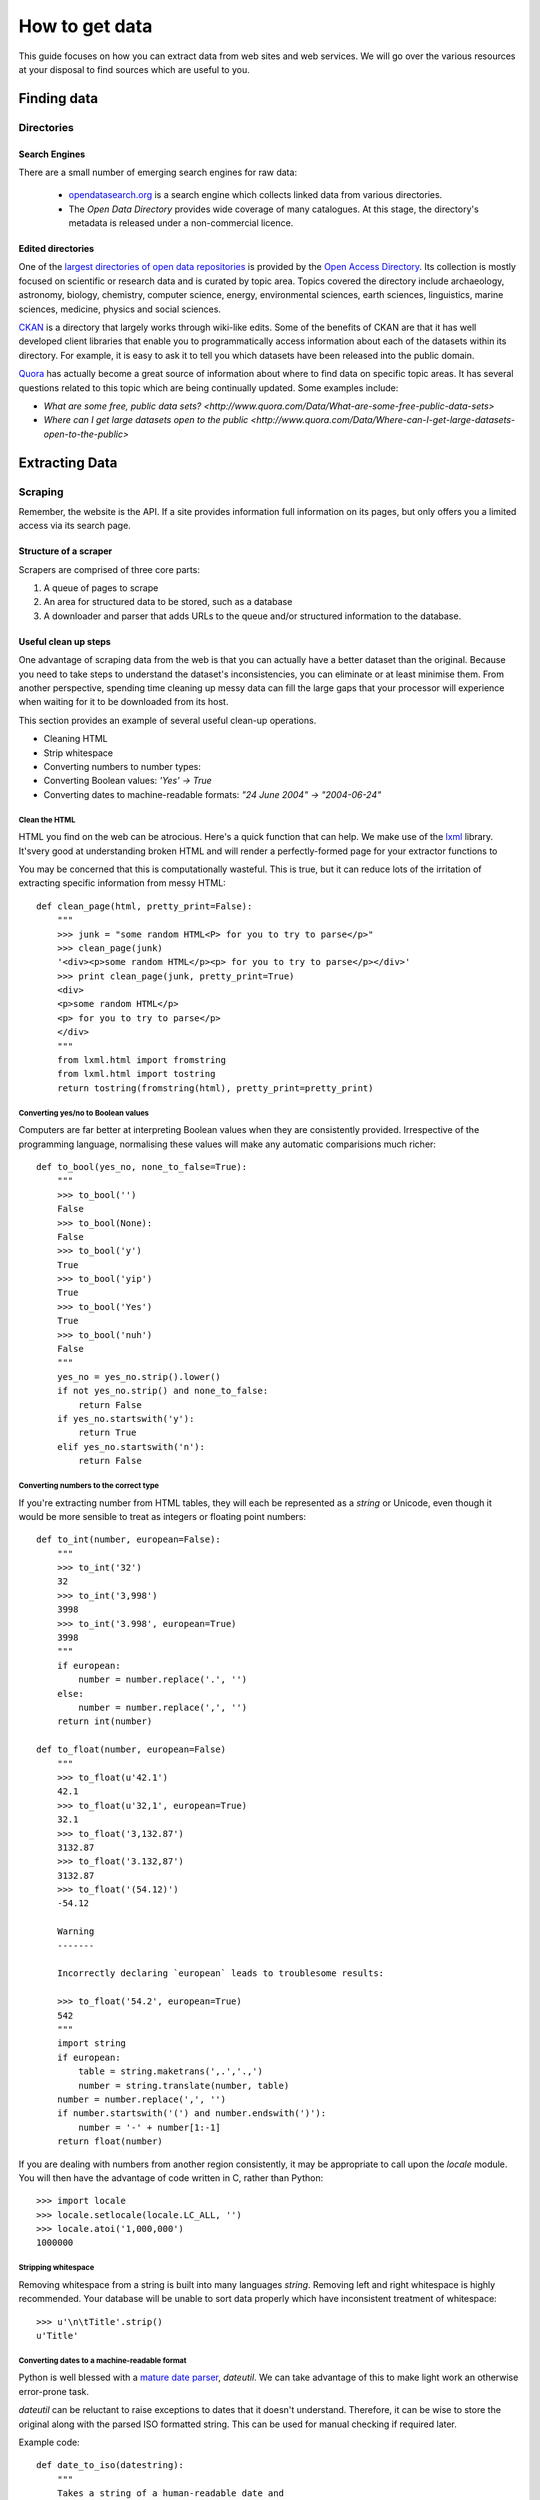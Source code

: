 ###############
How to get data
###############

.. sectionauthor:: Tim McNamara <tim.mcnamara@okfn.org>

This guide focuses on how you can extract data from web sites and 
web services. We will go over the various resources at your disposal
to find sources which are useful to you.

************
Finding data
************

Directories
===========

Search Engines
--------------

There are a small number of emerging search engines for raw data:

 * `opendatasearch.org`_ is a search engine which collects linked data from
   various directories.
 * The `Open Data Directory` provides wide coverage of many catalogues.
   At this stage, the directory's metadata is released under a 
   non-commercial licence.
 
Edited directories
------------------

One of the `largest directories of open data repositories`_ is provided 
by the `Open Access Directory`_. Its collection is mostly focused on 
scientific or research data and is curated by topic area. Topics covered 
the directory include archaeology, astronomy, biology, chemistry, 
computer science, energy, environmental sciences, earth sciences,
linguistics, marine sciences, medicine, physics and social sciences.

`CKAN`_ is a directory that largely works through wiki-like edits. Some 
of the benefits of CKAN are that it has well developed client libraries 
that enable you to programmatically access information about each of the 
datasets within its directory. For example, it is easy to ask it to 
tell you which datasets have been released into the public domain.

`Quora`_ has actually become a great source of information about where 
to find data on specific topic areas. It has several questions related 
to this topic which are being continually updated. Some examples include:

* `What are some free, public data sets? <http://www.quora.com/Data/What-are-some-free-public-data-sets>`
*  `Where can I get large datasets open to the public <http://www.quora.com/Data/Where-can-I-get-large-datasets-open-to-the-public>`

.. _opendatasearch.org: http://www.opendatasearch.org/
.. _largest directories of open data repositories: http://oad.simmons.edu/oadwiki/Data_repositories
.. _Open Access Directory: http://oad.simmons.edu/oadwiki/About_OAD
.. _CKAN: http://ckan.net
.. _Quora: http://www.quora.com

***************
Extracting Data
***************

.. 
   TODO
     OData
     REST APIs
      - ideas to get all results when there is no list given
      - paginating through all results as iterators
     Feeds - RSS/Atom

Scraping
========

Remember, the website is the API. If a site provides information full
information on its pages, but only offers you a limited access via its
search page.

Structure of a scraper
----------------------

Scrapers are comprised of three core parts:

1) A queue of pages to scrape
2) An area for structured data to be stored, such as a database
3) A downloader and parser that adds URLs to the queue and/or
   structured information to the database.

Useful clean up steps
---------------------

One advantage of scraping data from the web is that you can actually 
have a better dataset than the original. Because you need to take steps
to understand the dataset's inconsistencies, you can eliminate or at least
minimise them. From another perspective, spending time cleaning up 
messy data can fill the large gaps that your processor will experience
when waiting for it to be downloaded from its host.

This section provides an example of several useful clean-up operations.

* Cleaning HTML
* Strip whitespace
* Converting numbers to number types: 
* Converting Boolean values: `'Yes' -> True`
* Converting dates to machine-readable formats: `"24 June 2004" -> "2004-06-24"`

Clean the HTML
^^^^^^^^^^^^^^

HTML you find on the web can be atrocious. Here's a quick function that 
can help. We make use of the `lxml`_ library. It'svery good at 
understanding broken HTML and will render a perfectly-formed page for 
your extractor functions to

You may be concerned that this is computationally wasteful. This is 
true, but it can reduce lots of the irritation of extracting specific
information from messy HTML::

    def clean_page(html, pretty_print=False):
        """
        >>> junk = "some random HTML<P> for you to try to parse</p>"
        >>> clean_page(junk)
        '<div><p>some random HTML</p><p> for you to try to parse</p></div>'
        >>> print clean_page(junk, pretty_print=True)
        <div>
        <p>some random HTML</p>
        <p> for you to try to parse</p>
        </div>
        """
        from lxml.html import fromstring
        from lxml.html import tostring
        return tostring(fromstring(html), pretty_print=pretty_print)

Converting yes/no to Boolean values
^^^^^^^^^^^^^^^^^^^^^^^^^^^^^^^^^^^

Computers are far better at interpreting Boolean values when they are 
consistently provided. Irrespective of the programming language, normalising
these values will make any automatic comparisions much richer::

    def to_bool(yes_no, none_to_false=True):
        """
        >>> to_bool('')
        False
        >>> to_bool(None):
        False
        >>> to_bool('y')
        True
        >>> to_bool('yip')
        True
        >>> to_bool('Yes')
        True
        >>> to_bool('nuh')
        False
        """
        yes_no = yes_no.strip().lower()
        if not yes_no.strip() and none_to_false:
            return False
        if yes_no.startswith('y'):
            return True
        elif yes_no.startswith('n'):
            return False

Converting numbers to the correct type
^^^^^^^^^^^^^^^^^^^^^^^^^^^^^^^^^^^^^^

If you're extracting number from HTML tables, they will each be 
represented as a `string` or Unicode, even though it would be 
more sensible to treat as integers or floating point numbers:: 

    def to_int(number, european=False):
        """ 
        >>> to_int('32')
        32
        >>> to_int('3,998')
        3998
        >>> to_int('3.998', european=True)
        3998
        """
        if european:
            number = number.replace('.', '')
        else:
            number = number.replace(',', '')
        return int(number)

    def to_float(number, european=False)
        """
        >>> to_float(u'42.1')
        42.1
        >>> to_float(u'32,1', european=True)
        32.1
        >>> to_float('3,132.87')
        3132.87
        >>> to_float('3.132,87')
        3132.87
        >>> to_float('(54.12)')
        -54.12

        Warning
        -------

        Incorrectly declaring `european` leads to troublesome results:

        >>> to_float('54.2', european=True)
        542
        """
        import string
        if european:
            table = string.maketrans(',.','.,')
            number = string.translate(number, table)
        number = number.replace(',', '')
        if number.startswith('(') and number.endswith(')'):
            number = '-' + number[1:-1] 
        return float(number)

If you are dealing with numbers from another region consistently, it may be
appropriate to call upon the `locale` module. You will then have the advantage
of code written in C, rather than Python::

    >>> import locale
    >>> locale.setlocale(locale.LC_ALL, '')
    >>> locale.atoi('1,000,000')
    1000000

Stripping whitespace
^^^^^^^^^^^^^^^^^^^^

Removing whitespace from a string is built into many languages
`string`. Removing left and right whitespace is highly 
recommended. Your database will be unable to sort data properly
which have inconsistent treatment of whitespace:: 

    >>> u'\n\tTitle'.strip()
    u'Title'

Converting dates to a machine-readable format
^^^^^^^^^^^^^^^^^^^^^^^^^^^^^^^^^^^^^^^^^^^^^

Python is well blessed with a `mature date parser`_, `dateutil`. 
We can take advantage of this to make light work an otherwise
error-prone task.

`dateutil` can be reluctant to raise exceptions to dates that 
it doesn't understand. Therefore, it can be wise to store the 
original along with the parsed ISO formatted string. This can 
be used for manual checking if required later.

Example code::

    def date_to_iso(datestring):
        """
        Takes a string of a human-readable date and
        returns a machine-readable date string.


        >>> date_to_iso('20 July 2002')
        '2002-07-20 00:00:00'
        >>> date_to_iso('June 3 2009 at 4am')
        '2009-06-03 04:00:00'
        """
        from dateutil import parser
        from datetime import datetime
        default = datetime(year=1, month=1, day=1)
        return str(parser.parse(datestring, default=default))
  
.. _mature date parser: http://www.labix.org/python-dateutil

General tips
------------

* Minimise the pages to scrape. This will save everybody time and 
  resources.

  * Inspect any AJAX fields. AJAX is generally performed by sending 
    JavaScript objects between the server and the web browser. They
    are easy to parse and are generally very rich.
  * Try looking for a `sitemap.xml`.
  * Any pages in the `robots.txt` which disallow access are generally 
    where the bulk of the value lies.

* Run an evented or multi-threaded system. Once you have gained the 
  confidence of building a few scrapers, learn how to optimise 
  performance. Given that you are using lots of external resources,
  there will be lots of latency involved. This means that your scraper's
  performance by using asynchronous programming.


Types of scrapers
-----------------

:DOM-based approaches:
  :advantages:
     * familiar
     * relatively computationally efficient

  :disadvantages:
     * requires parsing the entire document, which can be difficult
       with messy content
     * prone to breaking when encountering unexpected content
     * can be tricky to handle errors
     * may require learning a new language, `XPath`_

  This is the most common form of scraper. All the data that you are
  looking to extract is identified by selecting portions from the DOM.

  Most modern libraries, such as `lxml`_ accept CSS selectors. So, in
  Python to extract content from the  `<title>` tag, you do something
  similiar to `page.cssselect('title')[0].text`.

  `XPath`_, the XML Path Language, is a fuller way to select elements 
   from XML and XML-like documents, such as HTML. As with CSS, it uses 
   the structure of the page and tag attributes to be able to select 
   specific elements or groups of elements. XPath expressions can look 
   fairly complex and take some some time to learn. 

:Template:
  Regular expressions to look for common patterns in the text. One of 
  the easiest template extraction systems is `scrapemark`_. While it
  is not the most computationally efficient, using template systems
  requires far less manual work to get going with. This can le

:Machine-learning:
  Machine-learning packages work by training a model of example pages,
  then asking for matching material.

  One tool that is very good at removing boilerplate, such as headings
  from web pages and only leaving the content is called `boilerpipe`_. 
  It is bundled together with the `Data Science Toolkit`_ and there is
  an `demo of boilerpipe's capabilities is available`_.

.. _boilerpipe: http://code.google.com/p/boilerpipe/
.. _demo of boilerpipe's capabilities is available: http://boilerpipe-web.appspot.com/
.. _lxml : http://lxml.de/
.. _XPath : http://en.wikipedia.org/wiki/XPath 

A scraping framework
--------------------

Let's demonstrate some of the principles that we have been talking about. 

We'll be creating a scraping framework, called `tbd`::

    """
    {{somthing}}.py : a webscraping framework..
    """
    import bsddb
    import pickle
    import urllib2
    from asynchat import fifo
    
    from dateutil import parser as date_parser
    import lxml
    import lxml.html
    
    START_URL = 'http://blog.okfn.org/'
    db = bsddb.hashopen('okfnblog.db')
    
    #
    # UTILITY FUNCTIONS
    #
    
    def get_clean_page(url):
        page = get_page(url)
        page = lxml.html.tostring(page)
        page = lxml.html.fromstring(page)
        return page
    
    def get_page(url):
        res = urllib2.urlopen(url)
        page = lxml.html.parse(res)
        page.make_links_absolute()
        return page
    
    def save_post(post):
        save(post['post_id'], post)
    
    def save_tag(tag):
        save('tag-%s' % tag['tag'], tag)
    
    def save_author(author):
        save('author-%s' % author['name'], author)
    
    def save(key, data):
        db[key] = pickle.dumps(data)
    
    def extract_created_at_datetime(post):
        date = post.cssselect('span.entry-date')[0].text
        time = post.cssselect('div.entry-meta a')[0].attrib['title']
        return str(date_parser.parse(date + ' ' + time))
     
    def process_post(url):
        source = get_page(url)
        post = {}
        post['title'] = source.cssselect('h1.entry-title')[0].text
        post['author'] = source.csselect('span.author a')[0].text
        post['content'] = source.cssselect('div.entry-content')[0].text_content()
        post['as_html'] = lxml.html.tostring(source.cssselect('div.entry-content')[0])
        post['created_at'] = extract_created_at_datetime(source)
        post['post_id'] = source.cssselect('div.post')[0].attrib['id']
        post['tags'] = [tag.text for tag in source.cssselect('a[rel~=tag]')]
        post['url'] = url
        yield save_post, post
        yield save_author, dict(name=post['author'])
        for tag in post['tags']
            yield save_tag, dict(tag=tag, post_id=post_id, author_name=post['author'])
    
    def process_archive(url):
        archive = get_page(url)
        for post in archive.cssselect('.post .entry-meta a'):
            yield process_post, post.attrib['href']
        previous = archive.cssselect('.nav-previous a')
        if previous: #is found
            yield process_archive, previous[0].attrib['href']
    
    def process_start(url):
        index = get_page(url)
        for anchor in index.cssselect('li#archives-2 a'):
            yield process_archive, anchor.attrib['href']
    
    def main():
        queue = fifo((process_start, START_URL))
        while 1:
            status, data = queue.pop()
            if status != 1:
                break
            func, args = data
            for newjob in func(args):
                queue.push(newjob[0], newjob[1])
            db.sync()
           

Dealing with JavaScript
-----------------------

JavaScript can be a pain for scrapers. JavaScript is often used to alter the
DOM when pages after the page has been created. This means that the page you
see in an internet browser is different that the page your scrapers see.

There are a few different approaches to dealing with this process. We will
briefly outline them, then go through the easiest option.

Options
^^^^^^^

There are three broad options when considering how to deal with JavaScript:

 - **Don't** Much of the AJAX content could be downloaded directly by your
   scraper. AJAX is generally sent as JSON, which means it is very easy to
   parse. You could save yourself a lot of time if you spent some time 
   evaluating the target more closely.
 - **Do it offline**  Under this approach, you download the content, send it
   to a JavaScript interpreter such as `SpiderMonkey`_, then process the
   results. If this sounds like a lot of manual work, it is. Fortunately for
   us, other people have struggled with this problem before and have 
   released software to take care of most of the detail. Take a look at
   `crowbar`_ and `webkitcrawler`.
 - **Automate a browser**  This third approach involves relying on a web
   browser's handling JavaScript itself. Until recently, this has involved 
   quite a bit of complicated effort. Now, a library called `splinter` has
   come along to make life much easier.

One of the biggest differences between the second and third options is that 
the second option does not require a monitor. That means, it can be much 
easier to deploy on a server. However, in general the tasks we'll be doing 
are fairly small and can happily run in the background while you're doing 
other work.

.. _SpiderMonkey: https://developer.mozilla.org/en/SpiderMonkey
.. _crowbar: http://simile.mit.edu/wiki/Crowbar
.. _how to write a program that processes JavaScript for you: http://blog.motane.lu/2009/07/07/downloading-a-pages-content-with-python-and-webkit/
.. _webkitcrawler: https://github.com/emyller/webkitcrawler

Path of least resistance - splinter
^^^^^^^^^^^^^^^^^^^^^^^^^^^^^^^^^^^

Splinter is Python library that takes all of the trouble out of this process::

    >>> from splinter.browser import Browser
    >>> br = Browser('webdriver.chrome')

As a trivial example, let's find Auckland's current weather from `the New 
Zealand Herald`_. If you visit their homepage without JavaScript enabled on
your internet browser, you'll see nothing. However, with JavaScript, an
icon appears ::

    >>> br.visit('http://www.nzherald.co.nz/')
    >>> high = br.find_by_css('span.high').first.value
    >>> low  = br.find_by_css('span.low').first.value
    >>> high, low
    '19\xb0', '11\xb0' # \xb0 is the degree sign
     

.. _the New Zealand Herald: http://www.nzherald.co.nz 

Dealing with PDF content
------------------------

PDF documents are a pain. Some PDF generators don't actually have the concept
of a word-- every letter is individually placed. This makes it very hard to 
create a software tool that can combine letters to make words, and combine words
to make sentences. However, depending on the source documents, there
are possibilities for extracting information from them.

The `Data Science Toolkit`_ is now the best way to get up and running with
these kinds of tasks. Its `"File to Text" tool` takes an image, PDF or MS Word 
document and returns text to you.

If you only have a few documents to process, the website actually allows you 
to do the processing on their servers.

Extracting plain text
^^^^^^^^^^^^^^^^^^^^^

A quick way to extract text from a PDF programmatically is with the Python
library, `slate`_. Disclaimer: I maintain `slate`. Its philosophy is to have
a very low barrier to entry, but only extracts plain text out of the document::


    >>> import slate
    >>> with open('salesreport.pdf') as f:
    ...    report = slate.PDF(f)
    ...
    >>> report[0]
    "2011 ..."

Digging deeper
^^^^^^^^^^^^^^

One of the better free tools is called `pdftohtml`_. It generates an HTML 
version of the document, which can then be processed by tools that you 
are used to. It does a good job of understanding the layout 

It is possible to circumvent in PDF documents. The PDF viewer `xpdf`_ 
provides this be default. This allows you to print or extract content 
that may be otherwise prevented through securirty measures.


Optical Character Recognition
-----------------------------

Creating a system for Optical Character Recognition (OCR) can be challenging.
In most circumstances, the `Data Science Toolkit` will be able to extract
text from files that you are looking for.

An excellent free tool is called `OCRFeeder`_. It is available in Ubuntu as 
the `ocrfeeder` package. To get a feel for how to use it, there is a 
`5 minute video tutorial`_ on its usage.

.. _5 minute video tutorial: http://vimeo.com/3760126
.. _OCRFeeder: http://code.google.com/p/ocrfeeder/ 


Building an OCR pipeline
^^^^^^^^^^^^^^^^^^^^^^^^

OCR involves create a programming conveyor belt of tools. The whole process
can include several steps:

  * Cleaning the content
  * Understanding the layout
  * Extracting text fragments from pieces of each page, according to the 
    layout of each page
  * Reassembling text fragments into a usable form


Cleaning the pages
^^^^^^^^^^^^^^^^^^

This generally involves removing dark splotches left by scanners,
straightening pages and adding contrast between the background 
and the printed text. One of the best free tools for this is `unpaper`_. 

File type conversion
^^^^^^^^^^^^^^^^^^^^

One thing to note is that many OCR engines only support a small number of 
input file types. Typically, you will need to convert your images to
.ppm files.

Using an OCR engine
^^^^^^^^^^^^^^^^^^^

The three main contenders in the free and open source world are:

* Tesseract OCR
* Ocropus
* GNU Ocrad

Each of those tools has a long history and is in continuous development.
With my Python bias, Ocropus is probably the easiest to get started with.

.. _unpaper: http://unpaper.berlios.de/
.. _pdftohtml: http://pdftohtml.sourceforge.net/ 
.. _"File to Text" tool: http://www.datasciencetoolkit.org/developerdocs#file2text
.. _Data Science Toolkit: http://www.datasciencetoolkit.org/
.. _slate: http://pypi.python.org/pypi/slate
.. _xpdf: http://www.foolabs.com/xpdf

Crowdsourcing
-------------

The open source project, `TaskMeUp`_ is designed to allow you to distribute jobs
between hundreds of of participants. If you have a project that could benefit 
from being reviewed by human eyes, this may be an option for you.

Alternatively, there are a small number of commercial firms providing this 
service. The most well known is Amazon's Mechanical Turk. They providing 
something of a wholesale service. You may be better off using a service such
as Cloudflower or Microtask. Microtask also has the ethical advantage of not
providing service below the minimum wage. Instead, they team up with video 
game sellers to provide in-game rewards. 


.. _TaskMeUp: https://bitbucket.org/waj/taskmeup

General Tips
--------------

Avoiding being blocked
^^^^^^^^^^^^^^^^^^^^^^

It's possible to use sophisticated techniques to circumvent rate limitations
and IP address blocking. However, the best technique for avoiding being blocked
is by being a good netizen and adding pauses between your requests.

Scrape during the night of the site's local time. This is very likely to have 
very few users, meaning the site will have more capacity to serve your scraper.


Be part of the open data community
^^^^^^^^^^^^^^^^^^^^^^^^^^^^^^^^^^

When scraping open data, you should use `ScraperWiki`. ScraperWiki
allows people to cooperatively build scrapers. They will also take care of 
rerunning your scraper periodicly so that new data are added.

By being part of the community, you increase your profile, learn much more 
and benefit from people fixing your scraper when it breaks.

Learn async programming
^^^^^^^^^^^^^^^^^^^^^^^

Network programming is inherently wasteful in many ways. Your processor is
consistently waiting for things to arrive from other parts of the world.
Therefore, you can speed up the processing steps of your scrapers significantly
if you take the time to learn asyncronous programming.


.. _ScraperWiki: http://www.scraperwiki.com/
.. _scrapemark: https://github.com/arshaw/scrapemark

========================================================
Case study: How to build your city's open data catalogue
========================================================

Max Ogden has a great post about the practical steps needed to build 
an open data API for a city.


=======================
How to clean your data
=======================

Whether you have gathered your data from an open data catalogue or have
scraped it yourself, it's likely that it will be in an inconsistent 
state.

Tools to use
------------

- Google Refine
- 

